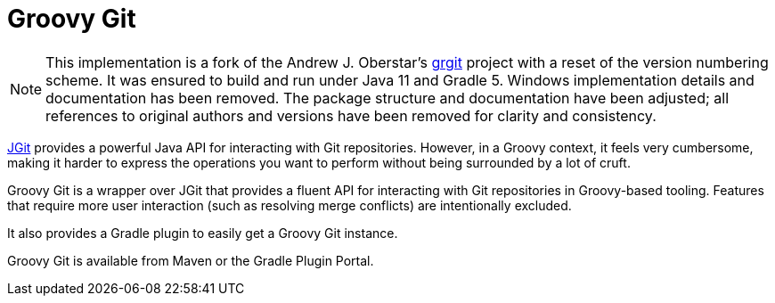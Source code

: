 # Groovy Git

NOTE: This implementation is a fork of the Andrew J. Oberstar's https://github.com/ajoberstar/grgit[grgit] project with a reset of the
version numbering scheme.
It was ensured to build and run under Java 11 and Gradle 5.
Windows implementation details and documentation has been removed.
The package structure and documentation have been adjusted;
all references to original authors and versions have been removed for clarity and consistency.

https://eclipse.org/jgit/[JGit] provides a powerful Java API for interacting with Git repositories. However,
in a Groovy context, it feels very cumbersome, making it harder to express the operations you want to perform
without being surrounded by a lot of cruft.

Groovy Git is a wrapper over JGit that provides a fluent API for interacting with Git repositories in Groovy-based
tooling. Features that require more user interaction (such as resolving merge conflicts) are intentionally excluded.

It also provides a Gradle plugin to easily get a Groovy Git instance.

Groovy Git is available from Maven or the Gradle Plugin Portal.

